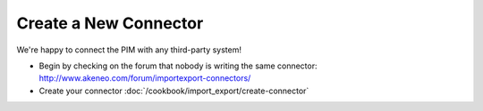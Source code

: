 Create a New Connector
======================

We're happy to connect the PIM with any third-party system!

* Begin by checking on the forum that nobody is writing the same connector: http://www.akeneo.com/forum/importexport-connectors/
* Create your connector :doc:`/cookbook/import_export/create-connector`
